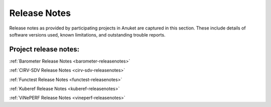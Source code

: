 .. _opnfv-releasenotes:

.. This work is licensed under a Creative Commons Attribution 4.0 International License.
.. http://creativecommons.org/licenses/by/4.0
.. (c) Anuket CCC, AT&T, and other contributors

=============
Release Notes
=============

Release notes as provided by participating projects in Anuket are captured in this section.
These include details of software versions used, known limitations, and outstanding trouble
reports.

Project release notes:
----------------------

:ref:`Barometer Release Notes <barometer-releasenotes>`

:ref:`CIRV-SDV Release Notes <cirv-sdv-releasenotes>`

:ref:`Functest Release Notes <functest-releasenotes>`

:ref:`Kuberef Release Notes <kuberef-releasenotes>`

:ref:`ViNePERF Release Notes <vineperf-releasenotes>`
